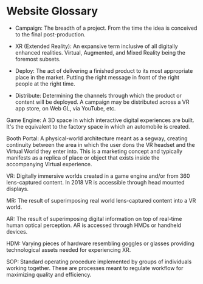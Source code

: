 * Website Glossary 

- Campaign: The breadth of a project. From the time the idea is conceived to the final post-production. 

- XR (Extended Reality): An expansive term inclusive of all digitally enhanced realities. Virtual, Augmented, and Mixed Reality being the foremost subsets. 

- Deploy: The act of delivering a finished product to its most appropriate place in the market. Putting the right message in front of the right people at the right time. 

- Distribute: Determining the channels through which the product or content will be deployed. A campaign may be distributed across a VR app store, on Web GL, via YouTube, etc. 

Game Engine: A 3D space in which interactive digital experiences are built. It's the equivalent to the factory space in which an automobile is created. 

Booth Portal: A physical-world architecture meant as a segway, creating continuity between the area in which the user dons the VR headset and the Virtual World they enter into. This is a marketing concept and typically manifests as a replica of place or object that exists inside the accompanying Virtual experience. 
 
VR: Digitally immersive worlds created in a game engine and/or from 360 lens-captured content. In 2018 VR is accessible through head mounted displays. 

MR: The result of superimposing real world lens-captured content into a VR world. 

AR: The result of superimposing digital information on top of real-time human optical perception. AR is accessed through HMDs or handheld devices. 

HDM: Varying pieces of hardware resembling goggles or glasses providing technological assets needed for experiencing XR. 

SOP: Standard operating procedure implemented by groups of individuals working together. These are processes meant to regulate workflow for maximizing quality and efficiency.  
